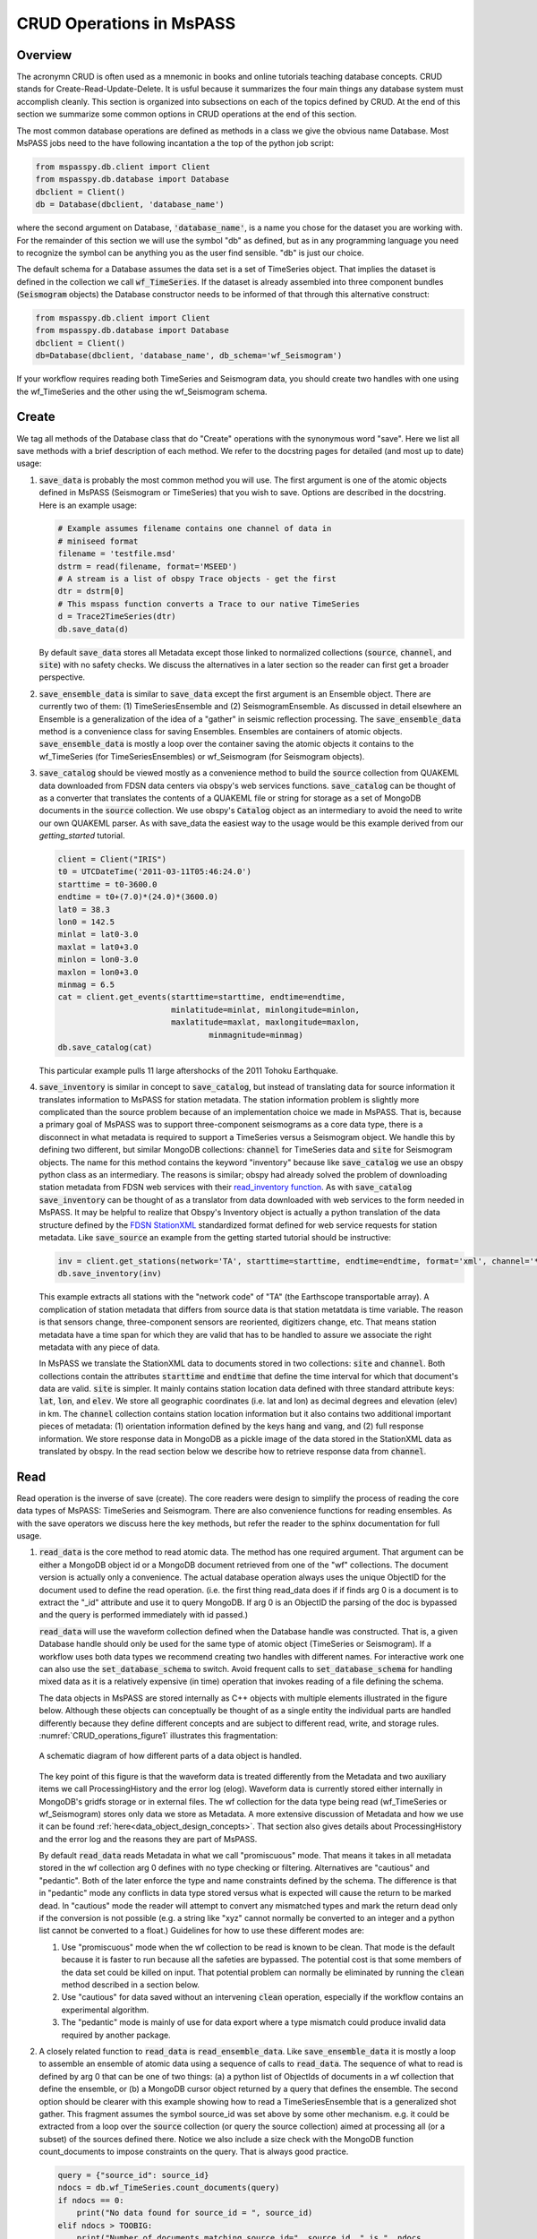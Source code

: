 .. _CRUD_operations:

CRUD Operations in MsPASS
=========================

Overview
~~~~~~~~~~~
The acronymn CRUD is often used as a mnemonic in books and online tutorials
teaching database concepts.  CRUD stands for Create-Read-Update-Delete.
It is usful because it summarizes the four main things any database system
must accomplish cleanly.  This section is organized into subsections on
each of the topics defined by CRUD.  At the end of this section we
summarize some common options in CRUD operations at the end of this section.

The most common database operations are defined as methods in a class
we give the obvious name Database.  Most MsPASS jobs need to the have following
incantation a the top of the python job script:

.. code-block:: python

    from mspasspy.db.client import Client
    from mspasspy.db.database import Database
    dbclient = Client()
    db = Database(dbclient, 'database_name')

where the second argument on Database, :code:`'database_name'`,
is a name you chose for the dataset you are working with.
For the remainder of this section we will use the symbol "db" as
defined, but as in any programming language you need to recognize the
symbol can be anything you as the user find sensible. "db" is just our
choice.

The default schema for a Database assumes the data set is a set of
TimeSeries object.  That implies the dataset is defined in the
collection we call :code:`wf_TimeSeries`.   If the dataset is already
assembled into three component bundles (:code:`Seismogram` objects)
the Database constructor needs to be informed of that through this
alternative construct:

.. code-block:: python

    from mspasspy.db.client import Client
    from mspasspy.db.database import Database
    dbclient = Client()
    db=Database(dbclient, 'database_name', db_schema='wf_Seismogram')

If your workflow requires reading both TimeSeries and Seismogram
data, you should create two handles with one using the wf_TimeSeries
and the other using the wf_Seismogram schema.

Create
~~~~~~~~~~

We tag all methods of the Database class that do "Create" operations with
the synonymous word "save".   Here we list all save methods with a brief
description of each method.  We refer to the docstring pages for detailed
(and most up to date) usage:

1.  :code:`save_data` is probably the most common method you will use.  The
    first argument is one of the atomic objects defined in MsPASS
    (Seismogram or TimeSeries) that you wish to save.  Options are
    described in the docstring.  Here is an example usage:

    .. code-block:: python

        # Example assumes filename contains one channel of data in
        # miniseed format
        filename = 'testfile.msd'
        dstrm = read(filename, format='MSEED')
        # A stream is a list of obspy Trace objects - get the first
        dtr = dstrm[0]
        # This mspass function converts a Trace to our native TimeSeries
        d = Trace2TimeSeries(dtr)
        db.save_data(d)

    By default :code:`save_data` stores all Metadata except those linked to
    normalized collections (:code:`source`, :code:`channel`, and :code:`site`) with no
    safety checks.  We discuss the alternatives in a later section
    so the reader can first get a broader perspective.

2.  :code:`save_ensemble_data`  is similar to :code:`save_data` except the first argument
    is an Ensemble object.  There are currently two of them:  (1) TimeSeriesEnsemble
    and (2) SeismogramEnsemble.   As discussed in detail elsewhere an Ensemble
    is a generalization of the idea of a "gather" in seismic reflection processing.
    The :code:`save_ensemble_data` method is a convenience class for saving Ensembles.
    Ensembles are containers of atomic objects.  :code:`save_ensemble_data`
    is mostly a loop over the container saving the atomic objects it contains
    to the wf_TimeSeries (for TimeSeriesEnsembles) or wf_Seismogram
    (for Seismogram objects).

3.  :code:`save_catalog` should be viewed mostly as a convenience method to build
    the :code:`source` collection from QUAKEML data downloaded from FDSN data
    centers via obspy's web services functions.   :code:`save_catalog` can be
    thought of as a converter that translates the contents of a QUAKEML
    file or string for storage as a set of MongoDB documents in the :code:`source`
    collection.  We use obspy's :code:`Catalog` object as an intermediary to
    avoid the need to write our own QUAKEML parser.   As with save_data
    the easiest way to the usage would be this example derived from
    our *getting_started* tutorial.

    .. code-block:: python

        client = Client("IRIS")
        t0 = UTCDateTime('2011-03-11T05:46:24.0')
        starttime = t0-3600.0
        endtime = t0+(7.0)*(24.0)*(3600.0)
        lat0 = 38.3
        lon0 = 142.5
        minlat = lat0-3.0
        maxlat = lat0+3.0
        minlon = lon0-3.0
        maxlon = lon0+3.0
        minmag = 6.5
        cat = client.get_events(starttime=starttime, endtime=endtime,
                                minlatitude=minlat, minlongitude=minlon,
                                maxlatitude=maxlat, maxlongitude=maxlon,
                                        minmagnitude=minmag)
        db.save_catalog(cat)

    This particular example pulls 11 large aftershocks of the 2011 Tohoku
    Earthquake.

4.  :code:`save_inventory` is similar in concept to :code:`save_catalog`, but instead of
    translating data for source information it translates information to
    MsPASS for station metadata.  The station information problem is slightly
    more complicated than the source problem because of an implementation
    choice we made in MsPASS.   That is, because a primary goal of MsPASS
    was to support three-component seismograms as a core data type, there
    is a disconnect in what metadata is required to support a TimeSeries
    versus a Seismogram object.   We handle this by defining two different,
    but similar MongoDB collections:  :code:`channel` for TimeSeries data and
    :code:`site` for Seismogram objects.  The name for this method contains the
    keyword "inventory" because like :code:`save_catalog` we use an obspy
    python class as an intermediary.  The reasons is similar; obspy had
    already solved the problem of downloading station metadata from
    FDSN web services with their
    `read_inventory function <https://docs.obspy.org/packages/obspy.core.inventory.html>`__.
    As with :code:`save_catalog` :code:`save_inventory` can be thought of as a translator
    from data downloaded with web services to the form needed in MsPASS.
    It may be helpful to realize that Obspy's Inventory object is actually
    a python translation of the data structure defined by the
    `FDSN StationXML <https://www.fdsn.org/xml/station/>`__
    standardized format defined for web service requests for station metadata.
    Like :code:`save_source` an example from the getting started tutorial
    should be instructive:

    .. code-block:: python

        inv = client.get_stations(network='TA', starttime=starttime, endtime=endtime, format='xml', channel='*')
        db.save_inventory(inv)

    This example extracts all stations with the "network code" of "TA"
    (the Earthscope transportable array).  A complication of station
    metadata that differs from source data is that station metatdata is
    time variable.  The reason is that sensors change, three-component sensors
    are reoriented, digitizers change, etc.  That means station metadata
    have a time span for which they are valid that has to be handled to
    assure we associate the right metadata with any piece of data.

    In MsPASS we translate the StationXML data to documents stored in two
    collections:  :code:`site` and :code:`channel`.  Both collections contain the
    attributes :code:`starttime` and :code:`endtime` that define the time interval for which
    that document's data are valid.  :code:`site` is simpler.  It mainly contains
    station location data defined with three standard attribute keys:
    :code:`lat`, :code:`lon`, and :code:`elev`.  We store all geographic coordinates (i.e. lat and lon)
    as decimal degrees and elevation (elev) in km.   The :code:`channel` collection
    contains station location information but it also contains two additional
    important pieces of metadata:  (1) orientation information defined by
    the keys :code:`hang` and :code:`vang`, and (2) full response information.
    We store response data in MongoDB as a pickle image of the data stored
    in the StationXML data as translated by obspy.   In the read section
    below we describe how to retrieve response data from :code:`channel`.

Read
~~~~~~~

Read operation is the inverse of save (create).  The core readers were
design to simplify the process of reading the core data types of MsPASS:  TimeSeries
and Seismogram.  There are also convenience functions for reading ensembles.
As with the save operators we discuss here the key methods, but refer the
reader to the sphinx documentation for full usage.

1.  :code:`read_data` is the core method to read atomic data.  The method has
    one required argument.  That argument can be either a MongoDB object
    id or a MongoDB document retrieved from one of the "wf" collections.
    The document version is actually only a convenience.  The actual
    database operation always uses the unique ObjectID for the document used
    to define the read operation.  (i.e. the first thing read_data does if
    if finds arg 0 is a document is to extract the "_id" attribute and use
    it to query MongoDB.  If arg 0 is an ObjectID the parsing of the doc is bypassed and
    the query is performed immediately with id passed.)

    :code:`read_data` will use the waveform collection defined when the Database
    handle was constructed.  That is, a given Database handle should only
    be used for the same type of atomic object (TimeSeries or Seismogram).
    If a workflow uses both data types we recommend creating two handles with
    different names.  For interactive work one can also use the
    :code:`set_database_schema` to switch.   Avoid frequent calls to
    :code:`set_database_schema` for handling mixed data as it is a relatively
    expensive (in time) operation that invokes reading of a file defining
    the schema.

    The data objects in MsPASS are stored internally as C++ objects with
    multiple elements illustrated in the figure below.   Although these
    objects can conceptually be thought of as a single entity the individual
    parts are handled differently because they define different concepts
    and are subject to different read, write, and storage rules.   
    :numref:`CRUD_operations_figure1` illustrates this fragmentation:

    .. _CRUD_operations_figure1:

    .. figure:: ../_static/figures/CRUD_operations_figure1.png
        :width: 600px
        :align: center

        A schematic diagram of how different parts of a data object is handled.

    The key point of this figure is that the waveform data is treated differently
    from the Metadata and two auxiliary items we call ProcessingHistory and the
    error log (elog).  Waveform data is currently stored either internally in
    MongoDB's gridfs storage or in external files.  The wf collection for
    the data type being read (wf_TimeSeries or wf_Seismogram) stores only
    data we store as Metadata.  A more extensive discussion of Metadata and
    how we use it can be found :ref:`here<data_object_design_concepts>`.
    That section also gives details about ProcessingHistory and the error
    log and the reasons they are part of MsPASS.

    By default :code:`read_data` reads Metadata in what we call "promiscuous" mode.
    That means it takes in all metadata stored in the wf collection arg 0
    defines with no type checking or filtering.  Alternatives are "cautious"
    and "pedantic".   Both of the later enforce the type and name constraints defined
    by the schema.   The difference is that in "pedantic" mode any
    conflicts in data type stored versus what is expected will cause the
    return to be marked dead.  In "cautious" mode the reader will attempt
    to convert any mismatched types and mark the return dead only if the
    conversion is not possible (e.g. a string like "xyz" cannot normally
    be converted to an integer and a python list cannot be converted to
    a float.)  Guidelines for how to use these different modes are:

    1.  Use "promiscuous" mode when the wf collection to be read is known
        to be clean.  That mode is the default because it is faster to
        run because all the safeties are bypassed.  The potential cost is that
        some members of the data set could be killed on input.
        That potential problem can normally be eliminated by running the
        :code:`clean` method described in a section below.
    2.  Use "cautious" for data saved without an intervening :code:`clean`
        operation, especially if the workflow contains an experimental
        algorithm.
    3.  The "pedantic" mode is mainly of use for data export where a
        type mismatch could produce invalid data required by another package.

2.  A closely related function to :code:`read_data` is :code:`read_ensemble_data`.  Like
    :code:`save_ensemble_data` it is mostly a loop to assemble an ensemble of
    atomic data using a sequence of calls to :code:`read_data`.  The sequence of
    what to read is defined by arg 0 that can be one of two things:  (a) a
    python list of ObjectIds of documents in a wf collection that define
    the ensemble, or (b) a MongoDB cursor object returned by a query that
    defines the ensemble.  The second option should be clearer with this
    example showing how to read a TimeSeriesEnsemble that is a generalized
    shot gather.  This fragment assumes the symbol source_id was set above
    by some other mechanism.  e.g. it could be extracted from a loop over
    the :code:`source` collection (or query the source collection) aimed at
    processing all (or a subset) of the sources defined there.  Notice we
    also include a size check with the MongoDB function count_documents
    to impose constraints on the query. That is always good practice.

    .. code-block:: python

        query = {"source_id": source_id}
        ndocs = db.wf_TimeSeries.count_documents(query)
        if ndocs == 0:
            print("No data found for source_id = ", source_id)
        elif ndocs > TOOBIG:
            print("Number of documents matching source_id=", source_id, " is ", ndocs,
                "Exceeds the internal limit on the ensemble size=", TOBIG)
        else:
            cursor = db.wf_TimeSeries.find(query)
            ens = db.read_ensemble_data(cursor)

3.  A workflow that needs to read and process a large data sets in
    a parallel environment should use
    the parallel equivalent of :code:`read_data` and :code:`read_ensemble_data` called
    :code:`read_distributed_data`.  MsPASS supports two parallel frameworks called
    SPARK and DASK.   Both abstract the concept of the parallel data set in
    a container they call an RDD and Bag respectively.   Both are best thought
    of as a handle to the entire data set that can be passed between
    processing functions.   The :code:`read_distributed_data` method is critical
    to improve performance of a parallel workflow.  The use of storage
    in MongoDB's gridfs in combination with SPARK or DASK
    are known to help reduce io bottlenecks
    in a parallel environment.  SPARK and DASK have internal mechanisms to schedule
    IO to optimize throughput, particularly with reads made through the gridfs
    mechanism we use as the default data storage.  :code:`read_distributed_data`
    provides the mechanism to accomplish that.

    :code:`read_distributed_data` has a very different call structure than the
    other seismic data readers.  It is not a method of Database, but a
    separate function call.  The input to be read by this function is
    defined by arg 2 (C counting starting at 0).  It expects to be passed a
    MongoDB cursor object, which is the standard return from the database
    find operation.   As with the other functions discussed in this section
    a block of example code should make this clearer:

    .. code-block:: python

        from mspasspy.db.client import Client
        from mspasspy.db.database import Database,read_distributed_data
        dbclient = Client()
        # This is the name used to acccess the database of interest assumed
        # to contain data loaded previously.  Name used would change for user
        dbname = 'distributed_data_example'  # name of db set in MongoDB - example
        db = Database(dbclient,dbname)
        # This example reads all the data currently stored in this database
        cursor = db.wf_TimeSeries.find({})
        rdd0 = read_distributed_data(dbclient, dbname, cursor)

    The output of the read is the SPARK RDD that we assign the symbol rdd0.
    If you are using DASK instead of SPARK you would add the optional
    argument :code:`format='dask'`.

Update
~~~~~~

Because of the way we stored seismic data in MsPASS (see figure above)
the concept of an update makes sense only for Metadata.
The update concept makes no sense for ProcessingHistory and error log data.
Hence, the history and elog collections, that hold that data, should never
be updated.   No MsPASS supported algorithms will do that, but we
emphasize that constraint because you as the owner of the dataset could
(incorrectly) modify history or elog with calls to MongoDB's api.

As noted elsewhere Metadata loaded with data objects in MsPASS can come
from one of two places:  (1) attributes loaded directly with the atomic data from
the unique document in a wf collection with which that data is associated,
and (2) "normalized" data loaded through a cross reference ID from one of the
three standardized collection in MsPASS (:code:`site`, :code:`channel`, and :code:`source`).
In a waveform processing job (i.e. python driver script) the metadata
extracted from normalized collections should be treated as immutable.
In fact, when schema validation tests are enabled for save operations
(see above) any accidental changes to any normalized attributes will not be
saved but will be flagged with error log entries during the save.
In most cases regular attributes from normalized data (e.g. source_lat and
source_lon used for an earthquake epicenter) are silently ignored in an
update.  Trying to alter a normalization id field (i.e. source_id, site_id,
or channel_id) is always treated as a serious error that invalidates the
data.  The following two rules summarize these idea in a more concise form:

* **Update Rule 1**:  Processing workflows should never alter any database
  attribute marked readonly or loaded from a normalization collection.

* **Update Rule 2**:  Processing workflows must never alter a cross-referencing
  id field.   Any changes to cross-referencing ids defined in the schema will
  cause the related data to be marked dead.

These rules apply to both updates and writes.  How violations of the rules
are treated on writes or updates depends on the setting of the :code:`mode` argument
common to all update and write methods described in more detail in a section
below.

Delete
~~~~~~~~~
A delete operation is much more complicated in MsPASS that what you would
find as a type example in any textbook an database theory.  In a
relational environment delete normally means removing a single tuple.
In MongoDB delete is more complicated because it is
common to delete only a subset of the contents of a given document (the equivalent
of a relational tuple).  The figure above shows that with MsPASS we have
the added complexity of needing to handle data spread across multiple MongoDB
collections and (sometimes) external files.  The problem with connected
collections is the same as that a relational system has to handle with
multiple relations that are commonly cross-referenced to build a
relational join.  The external file problem is familiar to any user
that has worked with a CSS3.0 relational database schema like Antelope.

In MsPASS we adopt these rules to keep delete operations under control.

* **Delete Rule 1**:  Normalization collection documents should never be
  deleted during a processing run.  Creation of these collections should
  always be treated as a preprocessing step.
* **Delete Rule 2**:  Any deletions of documents in normalization collections should
  be done through one of the MongoDB APIs.  If such housecleaning is
  needed it is the user's responsibility to assure this does not leaving
  unresolved cross-references to waveform data.
* **Delete Rule 3**:  Deletes of waveform data, wf collections, history,
  and error log data are best done through the mspass Database
  handle.  Custom cleanup is an advanced topic that must be handled
  with caution.

We trust rules 1 and 2 require no further comment.  Rule 3, however,
needs some clarification to understand how we handle deletes.
A good starting point is to look at the signature of the simple delete
method of the Database class:

.. code-block:: python

  def delete(self,id,remove_unreferenced_files=False,
                      clear_history=True,clear_elog=True):)

As with the read methods id can be either an ObjectID referencing a
document in one of the relevant wf collection or a document that contains
that ObjectID.  Similarly, the idea of the :code:`clear_history` and :code:`clear_elog`
may be apparent from the name.  When true all documents linked to the
waveform data being deleted in the history and elog collections (respectively)
will also be deleted.  If either are false debris can be left behind
in the elog and history collections.

The main complexity in this method is behind the boolean argument with the name
:code:`remove_unreferenced_files`.  First, recognize this argument is completely
ignored if the waveform data being referenced is stored internally in
MongoDB (the default) in the gridfs file system.  In that situation delete
will remove the sample data as well as the document in wf that id defines.
The complexity enters if the data are stored as external files.  The
simple delete method of Database is an expensive operation that should be
avoided within a workflow or on large datasets.  The reason is that
each call for deleting an atomic object (defined by id) requires a
second query to the wf collection involved to search for any other
data with an exact match to two attributes we used to define a
single data file:  :code:`dir` which is a directory name and :code:`dfile` which is the
name of the file at leaf node of the file system tree.  (CSS3.0 users
are familiar with these attribute names.  We use the same names as the concept here
is identical to the CSS3.0's use.)  Only when the secondary query finds
no matching values for :code:`dir` and :code:`dfile` will the file be deleted.

For large datasets stored in external files we provide a secondary cleanup
mechanism through a special class we call the :code:`staged_file_manager`.
The constructor for a :code:`staged_file_manager` requires the Database handle
that it should use to manage file data.  The delete method for
the :code:`staged_file_manager` runs a four step algorithm:

1.  Extract the :code:`dir` and :code:`dfile` fields from the document from wf to
    be staged for file deletion.
2.  Build the path description for the referenced file as dir+"/"+dfile.
3.  Push the result to a set container cached in the :code:`staged_file_manager`
    class instance.  A set only adds a new element if the string that path
    defines differs from an existing element.
4.  Delete the document in the wf collection defined by the input id.

To use this feature you will need to write a custom cleanup function in
python.  That cleanup function should call the delete method of :code:`staged_file_manager`
in a loop.   When the function should call
the :code:`delete_unreferenced_files` method of :code:`staged_file_manager`.   That method
queries for any residual matches for :code:`dir` and :code:`dfile`.  Only if there are
no remaining matches will the referenced file be deleted.   Once removed the
entry for that file is removed from the internal set container.
This algorithm allows for interwoven calls to the :code:`delete` method and
the :code:`deleted_unreferenced_files` method.  That allows for multiple cleanup
stages during a workflow to help manage memory.

Key IO Concepts
~~~~~~~~~~~~~~~~~

MsPASS Chemistry
--------------------

In this section we expand on some concepts the user needs to understand
in interacting with the io system in MsPASS.  If we repeat things it means
they are important, not that we were careless in writing this document.

It might be useful to think of data in MsPASS with an analogy from
chemistry:  Ensemble data are analogous to molecules make up of a
chain of atoms, the atoms are our "Atomic" data objects (TimeSeries or
Seismogram objects), and each atom can be broken into a set of subatomic
particles.  The figure above illustrates the subatomic idea visually.
We call these "subatomic particles"
Metadata, sample data, error log, and (processing) history.  The subatomic
particle have very different properties.

1.  *Metadata* are generalized header data.  Our Metadata concept maps closely
    to the concepts of a python dict.  There are minor differences described
    elsewhere.  For database interaction the most important concept is that
    Metadata, like a dict, is a way to index a piece of data with a name-value
    pair.   A fundamental reason MongoDB was chosen for data management in
    MsPASS is that a MongoDB document maps almost exactly into a python dict
    and by analogy our Metadata container.
2.  *waveform data* are the primary data MsPASS was designed to support.
    Waveform data is the largest volume of information, but is different in
    that it has a more rigid structure;  TimeSeries wavformdata are universally
    stored as a vector, and Seismogram data are most rationally (although not
    universally) stored as a matrix.  All modern computer systems have
    very efficient means of moving contiguous blocks of data from storage to
    memory so reading waveform data is a very different problem than
    reading Metadata when they are fragmented as in MsPASS. Note that
    traditional waveform handling uses a fixed format with a header and
    data section to exploit the efficiency of reading contiguous memory blocks.
    That is why traditional formats like SAC and SEGY have a fixed header/data
    sections that define "the data".   To make MsPASS generic that paradigm
    had to be broken so it is important to recognize in MsPASS
    waveform data are completely disaggreted from the other data components
    we use for defining TimeSeries and Seismogram objects.
3.  *error log* data has yet another fundamentally different structure.
    First of all, our normal goal in any processing system is to minimize
    the number of data objects that have any error log entries at all.
    After all, an error log entry means something may be wrong that
    invalidated the data or make the results questionable.  We structure
    error logs internally as a linked list.   There is an order because
    multiple errors define a chain in the order they were posted.   The order,
    however, is of limited use.  What is important in a processing workflow is
    that nonfatal errors can be posted to the error log and are accumulated
    as the data move through a processing chain.  That means all log entries
    must make it clear what algorithm posted the error.  We handle that
    by having all MsPASS supported processing functions post error messages
    that have a unique tag back to the process that generated them.
4.  *processing history* is an optional component of MsPASS processing that
    is designed to preserve the sequence of data processing steps required to
    produce a processed waveform saved by the system.  The details of the
    data structures used to preserve that history is a lengthy topic best
    discussed elsewhere.  For this section the key point is that preserving
    the history chain is an optional save parameter.  Whenever a save operation
    for history is initiated the accumulated history chain is dumped to
    the database, the history chain container is cleared, and then redefined
    with a hook back to the data that was just saved.

In MsPASS Metadata are further subdivided into three additional subsets
that are handled differently:

1.  An attribute can be marked read-only in the schema.   As the
    name implies that means they are never expected to be altered in a
    workflow.

2.  A special form of read-only attributes are attributes loaded by
    readers from normalized collections.  Such attributes are never saved
    by atomic object writers and the normalized collection (i.e. source, site,
    and channel) are always treated as strinctly read only.

3.  Normalization requires a cross-referencing method.   In MsPASS we
    always uses the ObjectID of the document in the normalizing collection
    and store that attribute with a key with a common structure:
    :code:`collection_id` where "collection" is a variable and "_id" is literal.
    (e.g. the linking key for the source collection is "source_id").
    We use that approach because in MongoDB an ObjectID is guaranteed to
    provide a unique index.   That allows the system be more generic.
    Hence, unlike FSDS data centers that depend upon the SEED format in
    MsPASS net, sta, chan, loc are baggage for joining the site or channel
    collections to a set of waveform data.  We have functions for
    linking seed data with net, sta, chan, and loc keys to build links
    but the links are still defined by ObjectIDs.   An example of why this
    is more generic is to contrast SEED data to something like a CMP
    reflection data set.  In a CMP survey geophone locations are never
    given names but are indexed by something else like a survey flag
    position.   We support CMP data with the same machinery as SEED
    data because the link is through the ObjectID.  The process of
    defining the geometry (site and/or channel) just requires a different
    cross-referencing algorithm. Because of their central role in
    providing such cross references a normalization id is treated
    as absolutely immutable in a workflow.  If a writer detects a linking
    id was altered the datum with which it is associated will be marked
    bad (dead) and the waveform data will not be saved.

Save Concepts
----------------
Waveform save methods begin with this axiom:  a save operation should
never abort for anything but a system error.   That means the definition of
success is not black and white.  There are a range of known and probably
as yet unknown ways data can acquire inconsistencies that are problems of
varying levels of severity.  Here is the range of outcomes in increasing
order severity:

1.  No problems equal to complete success.

2.  Problems that could be repaired automatically.  Such errors always
    generate error log entries, but the errors are judged to
    be harmless.   A good example is automatic type conversion from an
    integer to a floating point number.

3.  Errors that are recoverable but leave anomalies in the database.
    An example is the way read_only data and normalized attributes are handled if
    the writer detects that they have changed in the workflow.  When that
    happens the revised data are saved to the related wf collection with a
    an altered key and a more serious error is logged.

4.  Unrecoverable MsPASS errors that might be called an unforgivable sin.
    At present the only unforgivable sin is changing a cross-referencing id.
    If a writer detects that cross-referencing ObjectID has been altered the
    data will be marked dead and the Metadata document will be written to
    a special collection called "tombstone".

4.  Unrecoverable (fatal) errors will abort a workflow.   At present that
    should only happen from system generated errors that throw an
    unexpected exception in python.   If you encounter any errors that
    causes a job to abort, the standard python handlers should post an
    informative error.  If you find the error should be recoverable, you
    can and should write a python error handler by surrounding the problem
    section with a *try-except* block.

Save operations by default apply only limited safeties defined by items 3-4
above.  Those are all required because if they were ignored the database
could be corrupted.   Safeties defined by item 2 are optional to make save
operations faster, although users are warned we may change that option
as we acquire more timing data.

In a save operation error log data is always saved.   The log entries are
linked to wf collections with another ObjectID with the standard naming
convention for cross-reference keys.  That is, wf_TimeSeries_id and
wf_Seismogram_id for TimeSeries and Seismogram data respectively.

Data marked dead are handled specially.  For such data the sample will be
throw away.  The Metadata will be written to a separate collection called
"tombstone".  Error log data linked to dead data are written to the elog
collection along with living data, but the cross-referencing id is
tagged as "tombstone_id".  That provides a simple query mechanism to
show only the most serious errors from a processing run.

Saving history data is optional.  When enabled the history chain contents
are dumped to this history collection, the history container is cleared, and
then initialized with a reference to the saved entry and the data
redefined as what we call an "ORIGIN".  The clear process is done because of
a concern that history data could, in some instances, potentially cause
a memory bloat with iterative processing.

Read concepts
-----------------
Reads have to construct a valid data object and are subject to different
constraints.  We believe it is most instructive to describe these in the order
they are handled during construction.

1.  Construction of TimeSeries or Seismogram objects are driven by
    document data read from the wf_TimeSeries or wf_Seismogram collection
    respectively.   By default the entire contents of each document
    are loaded into Metadata with no safety checks (defined
    above as "promiscuous mode").  Options allow Metadata type checks to be enabled
    against the schema.  In addition, one can list a set of keys that should
    be dropped in the read.

2.  By default normalized Metadata can only be loaded through cross-referencing id
    keys (currently source_id, site_id, and/or channel_id but more may be added).
    The set of which collections are to be loaded are controlled by optional
    parameters in each reader.  An important constraint is that for all
    normalized collections defined as required, if the cross-referencing
    key is no defined a reader will ignore that datum.  :code:`read_data` silently
    signals that condition by returning a None.  :code:`read_ensemble_data` and
    :code:`read_distributed_data` normally silently skip such data.   That model
    is intentional because it allows initial loading of a large data set with
    unresolvable anomalies that prevent one or more of the cross-referencing
    ids from being defined.

3.  The waveform data is read and loaded.  If that process fails the data
    will be marked dead and an error log posted with the reason (e.g. a
    file not found message).

4.  If the sample date read is successful the error log will normally be empty
    after any read.

5.  If processing history is desired the :code:`load_history` option needs to be
    set true.  On read the only action this creates is initialization of the
    ProcessingHistory component of the data with a record providing a unique
    link back to the data just read.

We reiterate that the overall behavior of all readers are controlled by the
:code:`mode=` argument common to all.  The current options are: :code:`promiscuous`,
:code:`cautious`, and :code:`pedantic`.   Detailed descriptions of what each mean are
give above and in the sphynx documentation generated from docstrings.

Update Concepts
---------------
As noted above an update is an operation that can be made only to
Metadata saving the image to the related wf collection.  We know of
two common needs for a pure Metadata update without an associated
save of the waveform data.

1.  A processing step that computes something that can be conveniently
    stored as Metadata.  Examples are automated phase pickers and
    amplitude measurements.

2.  Pure Metadata operations.  e.g. most reflection processing systems
    have some form of generic metadata calculator of various levels of
    sophistication.  The most flexible can take multiple Metadata (header)
    values and use them to compute a set a different value.   Such
    operations do not alter the waveform data but may require a
    database update to preserve the calculation.   An example is an
    active source experiment where receiver coordinates can often be
    computed from survey flag numbers or some other independent counter.

Many database updates are standalone operations such as preprocessing to
create entries for attributes like the source_id cross-reference to 
define a link to the right source for each waveform.
